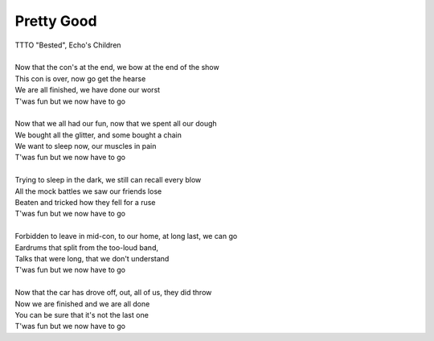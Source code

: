 Pretty Good
-----------

| TTTO "Bested", Echo's Children
| 
| Now that the con's at the end, we bow at the end of the show
| This con is over, now go get the hearse
| We are all finished, we have done our worst
| T'was fun but we now have to go
| 
| Now that we all had our fun, now that we spent all our dough
| We bought all the glitter, and some bought a chain
| We want to sleep now, our muscles in pain
| T'was fun but we now have to go
| 
| Trying to sleep in the dark, we still can recall every blow
| All the mock battles we saw our friends lose
| Beaten and tricked how they fell for a ruse
| T'was fun but we now have to go
| 
| Forbidden to leave in mid-con, to our home, at long last, we can go
| Eardrums that split from the too-loud band,
| Talks that were long, that we don't understand
| T'was fun but we now have to go
| 
| Now that the car has drove off, out, all of us, they did throw
| Now we are finished and we are all done
| You can be sure that it's not the last one 
| T'was fun but we now have to go
